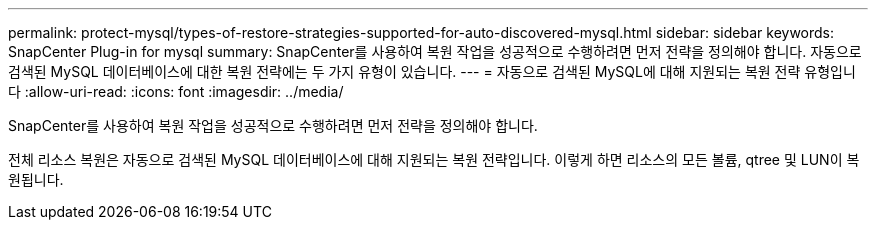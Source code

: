---
permalink: protect-mysql/types-of-restore-strategies-supported-for-auto-discovered-mysql.html 
sidebar: sidebar 
keywords: SnapCenter Plug-in for mysql 
summary: SnapCenter를 사용하여 복원 작업을 성공적으로 수행하려면 먼저 전략을 정의해야 합니다. 자동으로 검색된 MySQL 데이터베이스에 대한 복원 전략에는 두 가지 유형이 있습니다. 
---
= 자동으로 검색된 MySQL에 대해 지원되는 복원 전략 유형입니다
:allow-uri-read: 
:icons: font
:imagesdir: ../media/


[role="lead"]
SnapCenter를 사용하여 복원 작업을 성공적으로 수행하려면 먼저 전략을 정의해야 합니다.

전체 리소스 복원은 자동으로 검색된 MySQL 데이터베이스에 대해 지원되는 복원 전략입니다. 이렇게 하면 리소스의 모든 볼륨, qtree 및 LUN이 복원됩니다.
